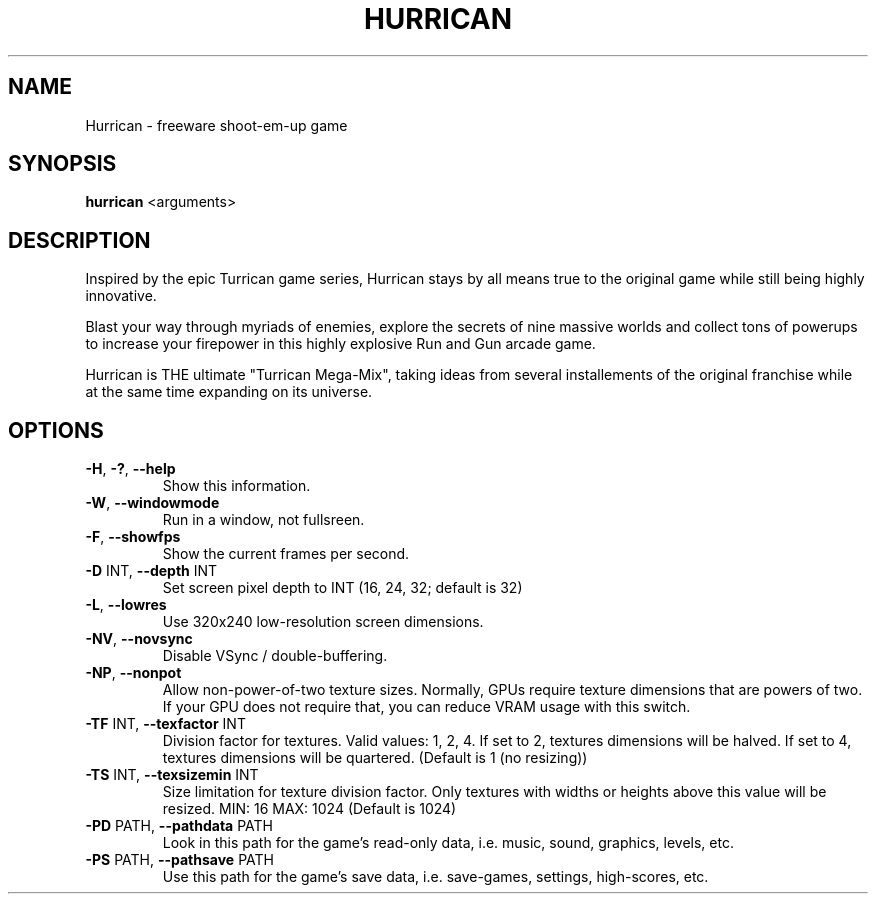 .\" help2man -n Hurrican -s6 -N --version-string=0.0.<svnrev> -h '--help' hurrican
.TH HURRICAN "6" "December 2015" "0.0.223"

.SH NAME
Hurrican \- freeware shoot\-em\-up game

.SH SYNOPSIS
.B hurrican \fR<arguments>

.SH DESCRIPTION
Inspired by the epic Turrican game series, Hurrican stays by all means true to
the original game while still being highly innovative.

Blast your way through myriads of enemies, explore the secrets of nine massive
worlds and collect tons of powerups to increase your firepower in this highly
explosive Run and Gun arcade game.

Hurrican is THE ultimate "Turrican Mega-Mix", taking ideas from several
installements of the original franchise while at the same time expanding on
its universe.

.SH OPTIONS
.TP
\fB\-H\fR, \fB\-?\fR, \fB\-\-help\fR
Show this information.
.TP
\fB\-W\fR, \fB\-\-windowmode\fR
Run in a window, not fullsreen.
.TP
\fB\-F\fR, \fB\-\-showfps\fR
Show the current frames per second.
.TP
\fB\-D\fR INT, \fB\-\-depth\fR INT
Set screen pixel depth to INT (16, 24, 32; default is 32)
.TP
\fB\-L\fR, \fB\-\-lowres\fR
Use 320x240 low\-resolution screen dimensions.
.TP
\fB\-NV\fR, \fB\-\-novsync\fR
Disable VSync / double\-buffering.
.TP
\fB\-NP\fR, \fB\-\-nonpot\fR
Allow non\-power\-of\-two texture sizes.
Normally, GPUs require texture dimensions that are powers of two.
If your GPU does not require that, you can reduce VRAM usage with this switch.
.TP
\fB\-TF\fR INT, \fB\-\-texfactor\fR INT
Division factor for textures.
Valid values: 1, 2, 4.
If set to 2, textures dimensions will be halved.
If set to 4, textures dimensions will be quartered.
(Default is 1 (no resizing))
.TP
\fB\-TS\fR INT, \fB\-\-texsizemin\fR INT
Size limitation for texture division factor.
Only textures with widths or heights above this value will be resized.
MIN: 16  MAX: 1024 (Default is 1024)
.TP
\fB\-PD\fR PATH, \fB\-\-pathdata\fR PATH
Look in this path for the game's read\-only data, i.e. music, sound, graphics, levels, etc.
.TP
\fB\-PS\fR PATH, \fB\-\-pathsave\fR PATH
Use this path for the game's save data, i.e. save\-games, settings, high\-scores, etc.
